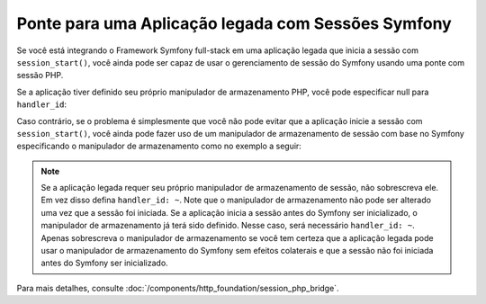 ﻿.. index::
   single: Sessões

Ponte para uma Aplicação legada com Sessões Symfony
===================================================

.. versionadded:: 2.3
    A capacidade de integrar com uma sessão legada PHP foi introduzida no Symfony 2.3.

Se você está integrando o Framework Symfony full-stack em uma aplicação legada
que inicia a sessão com ``session_start()``, você ainda pode ser capaz de
usar o gerenciamento de sessão do Symfony usando uma ponte com sessão PHP.

Se a aplicação tiver definido seu próprio manipulador de armazenamento PHP, você pode
especificar null para ``handler_id``:

.. configuration-block::

    .. code-block:: yaml

        framework:
            session:
                storage_id: session.storage.php_bridge
                handler_id: ~

    .. code-block:: xml

        <?xml version="1.0" encoding="UTF-8" ?>
        <container xmlns="http://symfony.com/schema/dic/services"
            xmlns:framework="http://symfony.com/schema/dic/symfony">

            <framework:config>
                <framework:session storage-id="session.storage.php_bridge"
                    handler-id="null"
                />
            </framework:config>
        </container>

    .. code-block:: php

        $container->loadFromExtension('framework', array(
            'session' => array(
                'storage_id' => 'session.storage.php_bridge',
                'handler_id' => null,
        ));

Caso contrário, se o problema é simplesmente que você não pode evitar que a aplicação
inicie a sessão com ``session_start()``, você ainda pode fazer uso de um manipulador de
armazenamento de sessão com base no Symfony especificando o manipulador de armazenamento
como no exemplo a seguir:

.. configuration-block::

    .. code-block:: yaml

        framework:
            session:
                storage_id: session.storage.php_bridge
                handler_id: session.handler.native_file

    .. code-block:: xml

        <?xml version="1.0" encoding="UTF-8" ?>
        <container xmlns="http://symfony.com/schema/dic/services"
            xmlns:framework="http://symfony.com/schema/dic/symfony">

            <framework:config>
                <framework:session storage-id="session.storage.php_bridge"
                    handler-id="session.storage.native_file"
                />
            </framework:config>
        </container>

    .. code-block:: php

        $container->loadFromExtension('framework', array(
            'session' => array(
                'storage_id' => 'session.storage.php_bridge',
                'handler_id' => 'session.storage.native_file',
        ));

.. note::

    Se a aplicação legada requer seu próprio manipulador de armazenamento de sessão, não
    sobrescreva ele. Em vez disso defina ``handler_id: ~``. Note que o manipulador de armazenamento
    não pode ser alterado uma vez que a sessão foi iniciada. Se a aplicação
    inicia a sessão antes do Symfony ser inicializado, o manipulador de armazenamento já
    terá sido definido. Nesse caso, será necessário ``handler_id: ~``.
    Apenas sobrescreva o manipulador de armazenamento se você tem certeza que a aplicação legada
    pode usar o manipulador de armazenamento do Symfony sem efeitos colaterais e que a sessão
    não foi iniciada antes do Symfony ser inicializado.

Para mais detalhes, consulte :doc:`/components/http_foundation/session_php_bridge`.
